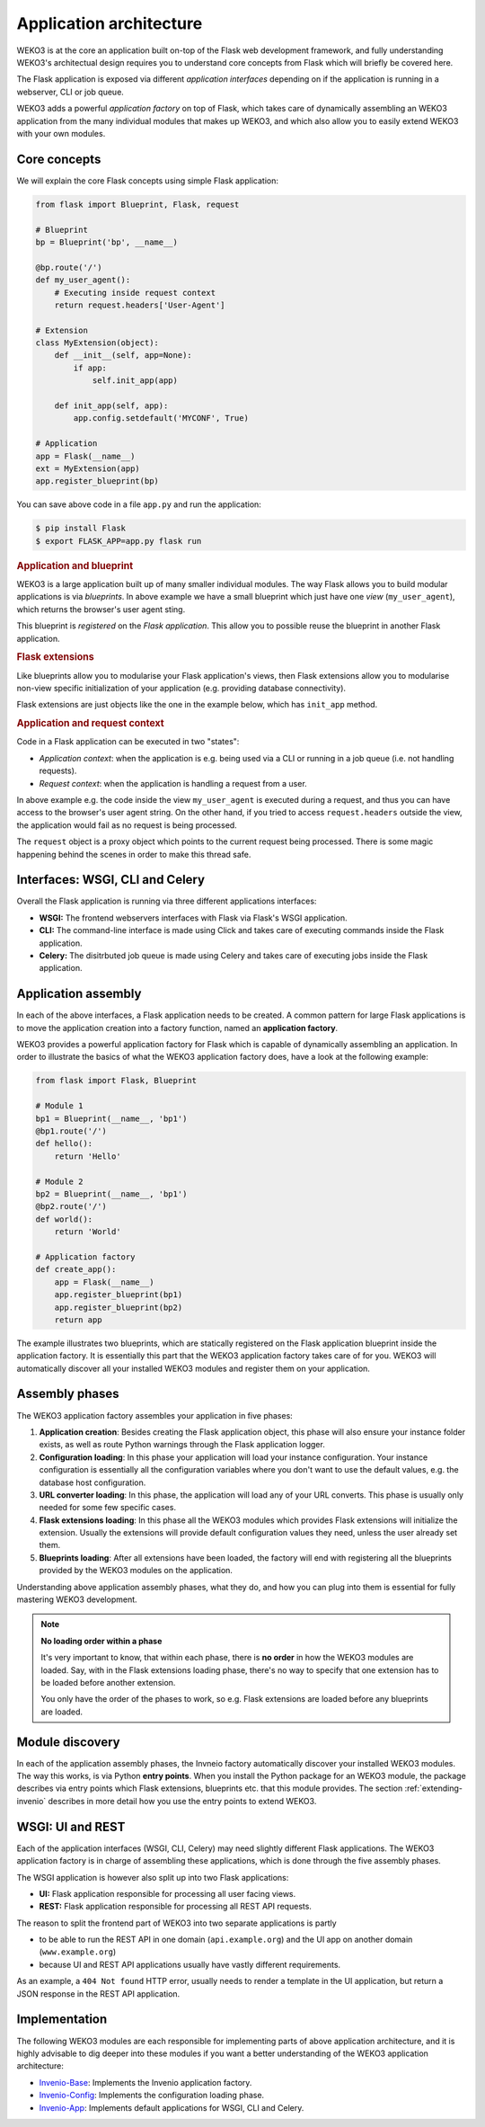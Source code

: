 Application architecture
========================
WEKO3 is at the core an application built on-top of the Flask web
development framework, and fully understanding WEKO3's architectual design
requires you to understand core concepts from Flask which will briefly be
covered here.

The Flask application is exposed via different *application interfaces*
depending on if the application is running in a webserver, CLI or job queue.

WEKO3 adds a powerful *application factory* on top of Flask, which takes
care of dynamically assembling an WEKO3 application from the many individual
modules that makes up WEKO3, and which also allow you to easily extend
WEKO3 with your own modules.

Core concepts
-------------
We will explain the core Flask concepts using simple Flask application:

.. code-block:: python

    from flask import Blueprint, Flask, request

    # Blueprint
    bp = Blueprint('bp', __name__)

    @bp.route('/')
    def my_user_agent():
        # Executing inside request context
        return request.headers['User-Agent']

    # Extension
    class MyExtension(object):
        def __init__(self, app=None):
            if app:
                self.init_app(app)

        def init_app(self, app):
            app.config.setdefault('MYCONF', True)

    # Application
    app = Flask(__name__)
    ext = MyExtension(app)
    app.register_blueprint(bp)


You can save above code in a file ``app.py`` and run the application:

.. code-block:: console

    $ pip install Flask
    $ export FLASK_APP=app.py flask run

.. rubric:: Application and blueprint

WEKO3 is a large application built up of many smaller individual modules. The
way Flask allows you to build modular applications is via *blueprints*.
In above example we have a small blueprint which just have one *view*
(``my_user_agent``), which returns the browser's user agent sting.

This blueprint is *registered* on the *Flask application*. This allow you
to possible reuse the blueprint in another Flask application.

.. rubric:: Flask extensions

Like blueprints allow you to modularise your Flask application's views, then
Flask extensions allow you to modularise non-view specific initialization of
your application (e.g. providing database connectivity).

Flask extensions are just objects like the one in the example below, which has
``init_app`` method.

.. rubric:: Application and request context

Code in a Flask application can be executed in two "states":

- *Application context*: when the application is e.g. being used via a CLI
  or running in a job queue (i.e. not handling requests).
- *Request context*: when the application is handling a request from a user.

In above example e.g. the  code inside the view ``my_user_agent`` is executed
during a request, and thus you can have access to the browser's user agent
string. On the other hand, if you tried to access ``request.headers`` outside
the view, the application would fail as no request is being processed.

The ``request`` object is a proxy object which points to the current request
being processed. There is some magic happening behind the scenes in order to
make this thread safe.


Interfaces: WSGI, CLI and Celery
--------------------------------
Overall the Flask application is running via three different applications
interfaces:

- **WSGI:** The frontend webservers interfaces with Flask via Flask's WSGI
  application.
- **CLI:** The command-line interface is made using Click and takes care of
  executing commands inside the Flask application.
- **Celery:** The disitrbuted job queue is made using Celery and takes care of
  executing jobs inside the Flask application.

Application assembly
--------------------
In each of the above interfaces, a Flask application needs to be created.
A common pattern for large Flask applications is to move the application
creation into a factory function, named an **application factory**.

WEKO3 provides a powerful application factory for Flask which is capable of
dynamically assembling an application. In order to illustrate the basics of
what the WEKO3 application factory does, have a look at the following
example:

.. code-block:: python

    from flask import Flask, Blueprint

    # Module 1
    bp1 = Blueprint(__name__, 'bp1')
    @bp1.route('/')
    def hello():
        return 'Hello'

    # Module 2
    bp2 = Blueprint(__name__, 'bp1')
    @bp2.route('/')
    def world():
        return 'World'

    # Application factory
    def create_app():
        app = Flask(__name__)
        app.register_blueprint(bp1)
        app.register_blueprint(bp2)
        return app

The example illustrates two blueprints, which are statically registered on the
Flask application blueprint inside the application factory. It is essentially
this part that the WEKO3 application factory takes care of for you. WEKO3
will automatically discover all your installed WEKO3 modules and register
them on your application.

Assembly phases
---------------
The WEKO3 application factory assembles your application in five phases:

1. **Application creation**: Besides creating the Flask application object,
   this phase will also ensure your instance folder exists, as well as route
   Python warnings through the Flask application logger.
2. **Configuration loading**: In this phase your application will load your
   instance configuration. Your instance configuration is essentially all the
   configuration variables where you don't want to use the default values, e.g.
   the database host configuration.
3. **URL converter loading**: In this phase, the application will load any of
   your URL converts. This phase is usually only needed for some few specific
   cases.
4. **Flask extensions loading**: In this phase all the WEKO3 modules which
   provides Flask extensions will initialize the extension. Usually the
   extensions will provide default configuration values they need, unless the
   user already set them.
5. **Blueprints loading**: After all extensions have been loaded, the factory
   will end with registering all the blueprints provided by the WEKO3 modules
   on the application.

Understanding above application assembly phases, what they do, and how you
can plug into them is essential for fully mastering WEKO3 development.

.. note::

    **No loading order within a phase**

    It's very important to know, that within each phase, there is **no order**
    in how the WEKO3 modules are loaded. Say, with in the Flask extensions
    loading phase, there's no way to specify that one extension has to be
    loaded before another extension.

    You only have the order of the phases to work, so e.g. Flask extensions are
    loaded before any blueprints are loaded.

Module discovery
----------------
In each of the application assembly phases, the Invneio factory automatically
discover your installed WEKO3 modules. The way this works, is via Python
**entry points**. When you install the Python package for an WEKO3 module,
the package describes via entry points which Flask extensions, blueprints etc.
that this module provides. The section :ref:`extending-invenio` describes in
more detail how you use the entry points to extend WEKO3.

WSGI: UI and REST
-----------------
Each of the application interfaces (WSGI, CLI, Celery) may need slightly
different Flask applications. The WEKO3 application factory is in charge
of assembling these applications, which is done through the five assembly
phases.

The WSGI application is however also split up into two Flask applications:

- **UI:** Flask application responsible for processing all user facing views.
- **REST:** Flask application responsible for processing all REST API requests.

The reason to split the frontend part of WEKO3 into two separate applications
is partly

- to be able to run the REST API in one domain (``api.example.org``) and the
  UI app on another domain (``www.example.org``)
- because UI and REST API applications usually have vastly different
  requirements.

As an example, a ``404 Not found`` HTTP error, usually needs to render a
template in the UI application, but return a JSON response in the REST API
application.

Implementation
--------------
The following WEKO3 modules are each responsible for implementing parts of
above application architecture, and it is highly advisable to dig deeper into
these modules if you want a better understanding of the WEKO3 application
architecture:

- `Invenio-Base <https://invenio-base.readthedocs.io>`_: Implements the Invenio
  application factory.
- `Invenio-Config <https://invenio-config.readthedocs.io>`_: Implements the
  configuration loading phase.
- `Invenio-App <https://invenio-app.readthedocs.io>`_: Implements default
  applications for WSGI, CLI and Celery.
